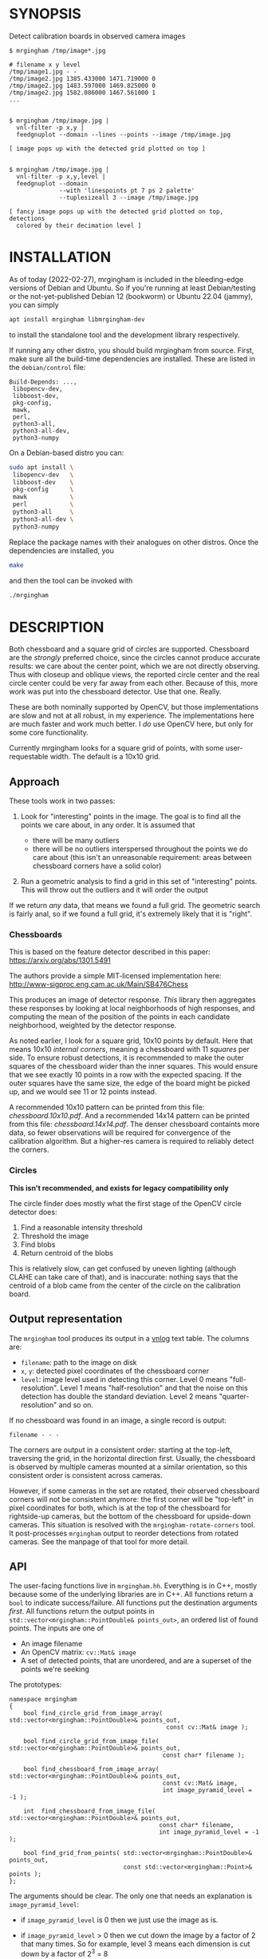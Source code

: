 * SYNOPSIS
Detect calibration boards in observed camera images

#+BEGIN_EXAMPLE
$ mrgingham /tmp/image*.jpg

# filename x y level
/tmp/image1.jpg - -
/tmp/image2.jpg 1385.433000 1471.719000 0
/tmp/image2.jpg 1483.597000 1469.825000 0
/tmp/image2.jpg 1582.086000 1467.561000 1
...


$ mrgingham /tmp/image.jpg |
  vnl-filter -p x,y |
  feedgnuplot --domain --lines --points --image /tmp/image.jpg

[ image pops up with the detected grid plotted on top ]


$ mrgingham /tmp/image.jpg |
  vnl-filter -p x,y,level |
  feedgnuplot --domain
              --with 'linespoints pt 7 ps 2 palette'
              --tuplesizeall 3 --image /tmp/image.jpg

[ fancy image pops up with the detected grid plotted on top, detections
  colored by their decimation level ]
#+END_EXAMPLE

* INSTALLATION
As of today (2022-02-27), mrgingham is included in the bleeding-edge versions of
Debian and Ubuntu. So if you're running at least Debian/testing or the
not-yet-published Debian 12 (bookworm) or Ubuntu 22.04 (jammy), you can
simply

#+begin_src sh
apt install mrgingham libmrgingham-dev
#+end_src

to install the standalone tool and the development library respectively.

If running any other distro, you should build mrgingham from source. First, make
sure all the build-time dependencies are installed. These are listed in the
=debian/control= file:

#+begin_example
Build-Depends: ...,
 libopencv-dev,
 libboost-dev,
 pkg-config,
 mawk,
 perl,
 python3-all,
 python3-all-dev,
 python3-numpy
#+end_example

On a Debian-based distro you can:

#+begin_src sh
sudo apt install \
 libopencv-dev   \
 libboost-dev    \
 pkg-config      \
 mawk            \
 perl            \
 python3-all     \
 python3-all-dev \
 python3-numpy
#+end_src

Replace the package names with their analogues on other distros. Once the
dependencies are installed, you

#+begin_src sh
make
#+end_src

and then the tool can be invoked with

#+begin_src sh
./mrgingham
#+end_src

* DESCRIPTION
Both chessboard and a square grid of circles are supported. Chessboard are the
/strongly/ preferred choice, since the circles cannot produce accurate results:
we care about the center point, which we are not directly observing. Thus with
closeup and oblique views, the reported circle center and the real circle center
could be very far away from each other. Because of this, more work was put into
the chessboard detector. Use that one. Really.

These are both nominally supported by OpenCV, but those implementations are slow
and not at all robust, in my experience. The implementations here are much
faster and work much better. I /do/ use OpenCV here, but only for some core
functionality.

Currently mrgingham looks for a square grid of points, with some
user-requestable width. The default is a 10x10 grid.

** Approach
These tools work in two passes:

1. Look for "interesting" points in the image. The goal is to find all the
   points we care about, in any order. It is assumed that

   - there will be many outliers
   - there will be no outliers interspersed throughout the points we do care
     about (this isn't an unreasonable requirement: areas between chessboard
     corners have a solid color)

2. Run a geometric analysis to find a grid in this set of "interesting" points.
   This will throw out the outliers and it will order the output

If we return /any/ data, that means we found a full grid. The geometric search
is fairly anal, so if we found a full grid, it's extremely likely that it is
"right".

*** Chessboards
This is based on the feature detector described in this paper:
https://arxiv.org/abs/1301.5491

The authors provide a simple MIT-licensed implementation here:
http://www-sigproc.eng.cam.ac.uk/Main/SB476Chess

This produces an image of detector response. /This/ library then aggregates
these responses by looking at local neighborhoods of high responses, and
computing the mean of the position of the points in each candidate neighborhood,
weighted by the detector response.

As noted earlier, I look for a square grid, 10x10 points by default. Here that
means 10x10 /internal corners/, meaning a chessboard with 11 /squares/ per side.
To ensure robust detections, it is recommended to make the outer squares of the
chessboard wider than the inner squares. This would ensure that we see exactly
10 points in a row with the expected spacing. If the outer squares have the same
size, the edge of the board might be picked up, and we would see 11 or 12 points
instead.

A recommended 10x10 pattern can be printed from this file: [[chessboard.10x10.pdf]].
And a recommended 14x14 pattern can be printed from this file:
[[chessboard.14x14.pdf]]. The denser chessboard containts more data, so fewer
observations will be required for convergence of the calibration algorithm. But
a higher-res camera is required to reliably detect the corners.

*** Circles
*This isn't recommended, and exists for legacy compatibility only*

The circle finder does mostly what the first stage of the OpenCV circle detector
does:

1. Find a reasonable intensity threshold
2. Threshold the image
3. Find blobs
4. Return centroid of the blobs

This is relatively slow, can get confused by uneven lighting (although CLAHE can
take care of that), and is inaccurate: nothing says that the centroid of a blob
came from the center of the circle on the calibration board.

** Output representation
The =mrgingham= tool produces its output in a [[https://github.com/dkogan/vnlog/][vnlog]] text table. The columns are:

- =filename=: path to the image on disk
- =x=, =y=: detected pixel coordinates of the chessboard corner
- =level=: image level used in detecting this corner. Level 0 means
  "full-resolution". Level 1 means "half-resolution" and that the noise on this
  detection has double the standard deviation. Level 2 means
  "quarter-resolution" and so on.

If no chessboard was found in an image, a single record is output:

#+begin_example
filename - - -
#+end_example

The corners are output in a consistent order: starting at the top-left,
traversing the grid, in the horizontal direction first. Usually, the chessboard
is observed by multiple cameras mounted at a similar orientation, so this
consistent order is consistent across cameras.

However, if some cameras in the set are rotated, their observed chessboard
corners will not be consistent anymore: the first corner will be "top-left" in
pixel coordinates for both, which is at the top of the chessboard for
rightside-up cameras, but the bottom of the chessboard for upside-down cameras.
This situation is resolved with the =mrgingham-rotate-corners= tool. It
post-processes =mrgingham= output to reorder detections from rotated cameras.
See the manpage of that tool for more detail.

** API
The user-facing functions live in =mrgingham.hh=. Everything is in C++, mostly
because some of the underlying libraries are in C++. All functions return a
=bool= to indicate success/failure. All functions put the destination arguments
/first/. All functions return the output points in
=std::vector<mrgingham::PointDouble& points_out>=, an ordered list of found
points. The inputs are one of

- An image filename
- An OpenCV matrix: =cv::Mat& image=
- A set of detected points, that are unordered, and are a superset of the points
  we're seeking

The prototypes:

#+BEGIN_SRC C++
namespace mrgingham
{
    bool find_circle_grid_from_image_array( std::vector<mrgingham::PointDouble>& points_out,
                                            const cv::Mat& image );

    bool find_circle_grid_from_image_file( std::vector<mrgingham::PointDouble>& points_out,
                                           const char* filename );

    bool find_chessboard_from_image_array( std::vector<mrgingham::PointDouble>& points_out,
                                           const cv::Mat& image,
                                           int image_pyramid_level = -1 );

    int  find_chessboard_from_image_file( std::vector<mrgingham::PointDouble>& points_out,
                                          const char* filename,
                                          int image_pyramid_level = -1 );

    bool find_grid_from_points( std::vector<mrgingham::PointDouble>& points_out,
                                const std::vector<mrgingham::Point>& points );
};
#+END_SRC

The arguments should be clear. The only one that needs an explanation is
=image_pyramid_level=:

- if =image_pyramid_level= is 0 then we just use the image as is.

- if =image_pyramid_level= > 0 then we cut down the image by a factor of 2 that
  many times. So for example, level 3 means each dimension is cut down by a
  factor of 2^3 = 8

- if =image_pyramid_level= < 0 then we try several levels, taking the first one
  that produces results

** Applications
There're several included applications that exercise the library. The
=mrgingham-...= tools are distributed, and their manpages appear below. The
=test-...= tools are internal.

- =mrgingham= takes in images as globs (with some optional
  manipulation given on the cmdline), finds the grids, and returns them on
  stdout, as a vnlog

- =mrgingham-observe-pixel-uncertainty= evaluates the distribution of corner
  detections from repeated observations of a stationary scene

- =mrgingham-rotate-corners= corrects chessboard detections produced by rotated
  cameras by reordering the points in the detection stream

- =test-find-grid-from-points= ingests a file that contains an unordered set of
  points with outliers. It the finds the grid, and returns it on stdout

- =test-dump-chessboard-corners= is a lower-level tool that just finds the
  chessboard corner features and returns them on stdout. No geometric search is
  done.

- =test-dump-chessboard-corners= similarly is a lower-level tool that just finds
  the blob center features and returns them on stdout. No geometric search is
  done.

** Tests
There's a test suite in =test/test.sh=. It checks all images in =test/data/*=,
and reports which ones produced no data. Currently I don't ship any actual data.
I will at some point.

* MANPAGES
** mrgingham
#+BEGIN_EXAMPLE
NAME
    mrgingham - Extract chessboard corners from a set of images

SYNOPSIS
     $ mrgingham /tmp/image*.jpg

     # filename x y level
     /tmp/image1.jpg - -
     /tmp/image2.jpg 1385.433000 1471.719000 0
     /tmp/image2.jpg 1483.597000 1469.825000 0
     /tmp/image2.jpg 1582.086000 1467.561000 1
     ...


     $ mrgingham /tmp/image.jpg |
       vnl-filter -p x,y |
       feedgnuplot --domain --lines --points --image /tmp/image.jpg

     [ image pops up with the detected grid plotted on top ]


     $ mrgingham /tmp/image.jpg |
       vnl-filter -p x,y,level |
       feedgnuplot --domain
                   --with 'linespoints pt 7 ps 2 palette'
                   --tuplesizeall 3 --image /tmp/image.jpg

     [ fancy image pops up with the detected grid plotted on top, detections
       colored by their decimation level ]

DESCRIPTION
    This tool uses the "mrgingham" library to detect chessboard corners from
    images stored on disk. Images are given on the commandline, as globs.
    Each glob is expanded, and each image is processed (possibly in parallel
    if "-j" was given). The output is a vnlog
    <https://www.github.com/dkogan/vnlog> containing the filename,
    coordinates of the chessboard corners and the decimation level used to
    compute each corner. For diagnostics, pass in "--debug". This produces a
    number of self-plotting files that describe the results of the
    intermediate steps. Each diagnostic file is reported on the console when
    it is written.

    Both chessboard and a square grid of circles are supported. Chessboard
    are the *strongly* preferred choice; the circle detector is mostly here
    for compatibility. Both are nominally supported by OpenCV, but those
    implementations are slow and not at all robust, in my experience. The
    implementations here are much faster and work much better. I *do* use
    OpenCV here, but only for some core functionality.

    Currently mrgingham looks for a square grid of points, with some
    user-requestable width. The default is a 10x10 grid.

  Approach
    This tool works in two passes:

    *   Look for "interesting" points in the image. The goal is to find all
        the points we care about, in any order. It is assumed that

        *   there will be many outliers

        *   there will be no outliers interspersed throughout the points we
            do care about (this isn't an unreasonable requirement: areas
            between chessboard corners have a solid color)

    *   Run a geometric analysis to find a grid in this set of "interesting"
        points. This will throw out the outliers and it will order the
        output

    If we return *any* data, that means we found a full grid. The geometric
    search is fairly anal, so if we found a full grid, it's extremely likely
    that it is "right".

   Chessboards
    This is based on the feature detector described in this paper:
    <https://arxiv.org/abs/1301.5491>

    The authors provide a simple MIT-licensed implementation here:
    <http://www-sigproc.eng.cam.ac.uk/Main/SB476Chess>

    This produces an image of detector response. *This* library then
    aggregates these responses by looking at local neighborhoods of high
    responses, and computing the mean of the position of the points in each
    candidate neighborhood, weighted by the detector response.

    As noted earlier, I look for a square grid, 10x10 points by default.
    Here that means 10x10 *internal corners*, meaning a chessboard with 11
    *squares* per side. A recommended pattern is available in
    "chessboard.10x10.pdf" and "chessboard.14fx14.pdf" in the "mrgingham"
    sources.

   Circles
    This isn't recommended, and exists for legacy compatibility only*

    The circle finder does mostly what the first stage of the OpenCV circle
    detector does:

    *   Find a reasonable intensity threshold

    *   Threshold the image

    *   Find blobs

    *   Return centroid of the blobs

    This is relatively slow, can get confused by uneven lighting (although
    CLAHE can take care of that), and is inaccurate: nothing says that the
    centroid of a blob came from the center of the circle on the calibration
    board.

  OUTPUT REPRESENTATION
    The "mrgingham" tool produces its output in a vnlog
    <https://www.github.com/dkogan/vnlog> text table. The columns are:

    *   "filename": path to the image on disk

    *   "x", "y": detected pixel coordinates of the chessboard corner

    *   "level": image level used in detecting this corner. Level 0 means
        "full-resolution". Level 1 means "half-resolution" and that the
        noise on this detection has double the standard deviation. Level 2
        means "quarter-resolution" and so on.

    If no chessboard was found in an image, a single record is output:

     filename - - -

    The corners are output in a consistent order: starting at the top-left,
    traversing the grid, in the horizontal direction first. Usually, the
    chessboard is observed by multiple cameras mounted at a similar
    orientation, so this consistent order is consistent across cameras.

    However, if some cameras in the set are rotated, their observed
    chessboard corners will not be consistent anymore: the first corner will
    be "top-left" in pixel coordinates for both, which is at the top of the
    chessboard for rightside-up cameras, but the bottom of the chessboard
    for upside-down cameras. This situation is resolved with the
    "mrgingham-rotate-corners" tool. It post-processes "mrgingham" output to
    reorder detections from rotated cameras. See the manpage of that tool
    for more detail.

ARGUMENTS
    The general usage is

     mrgingham [--debug] [--debug-sequence x,y]
               [--blobs] [--gridn N] [--noclahe] [--blur radius]
               [--level l] [--no-refine] [--jobs N]
               imageglobs imageglobs ...

    By default we look for a chessboard. By default we apply adaptive
    histogram equalization, then blur with a radius of 1. We then use an
    adaptive level of downsampling when looking for the chessboard.

    The arguments are

    "--blobs"
        Find circle centers instead of chessboard corners. Not recommended

    "--gridn N"
        Optional argument to request detections of an NxN grid of corners.
        If omitted, N defaults to 10.

    "--noclahe"
        Optional argument to control image preprocessing. Unless given we
        will apply adaptive histogram equalization (CLAHE algorithm) to the
        images. This is *extremely* helpful if the images aren't lit evenly;
        which is most of them.

    "--blur RADIUS"
        Optional argument to control image preprocessing. This will apply a
        gaussian blur to the image (after the histogram equalization). A
        light blurring is very helpful with CLAHE, since that makes noisy
        images. By default we will blur with radius = 1. Set to <= 0 to
        disable

    "--level L"
        Optional argument to control image preprocessing. Applies a
        downsampling to the image (after CLAHE and "--blur", if those are
        given). Level 0 means 'use the original image'. Level > 0 means
        downsample by 2**level. Level < 0 means 'try several different
        levels until we find one that works. This is the default.

    "--no-refine"
        Optional argument to disable corner refinement. By default, the
        coordinates of reported corners are re-detected at less-downsampled
        zoom levels to improve their accuracy. If we do not want to do that,
        pass "--no-refine"

    "--jobs N"
        Parallelizes the processing N-ways. "-j" is a synonym. This is just
        like GNU make, except you're required to explicitly specify a job
        count.

        The images are given as (multiple) globs. The output is a vnlog with
        columns "filename","x","y". All filenames matched in the glob will
        appear in the output. Images for which no chessboard pattern was
        found appear as a single record with null "x" and "y".

    "--debug"
        If given, "mrgingham" will dump various intermediate results into
        "/tmp" and it will report more stuff on the console. The output is
        self-documenting


#+END_EXAMPLE

** mrgingham-observe-pixel-uncertainty
#+BEGIN_EXAMPLE
NAME
    mrgingham-observe-pixel-uncertainty - Evaluate observed point
    distribution from stationary observations

SYNOPSIS
      $ observe-pixel-uncertainty '*.png'
        Evaluated 49 observations
        mean 1-sigma for independent x,y: 0.26

      $ mrcal-calibrate-cameras --observed-pixel-uncertainty 0.26 .....
      [ mrcal computes a camera calibration ]

DESCRIPTION
    mrgingham has finite precision, so repeated observations of the same
    board will produce slightly different corner coordinates. This tool
    takes in a set of images (assumed observing a chessboard, with both the
    camera and board stationary). It then outputs the 1-standard-deviation
    statistic for the distribution of detected corners. This can then be
    passed in to mrcal: 'mrcal-calibrate-cameras
    --observed-pixel-uncertainty ...'

    The distribution of the detected corners is assumed to be gaussian, and
    INDEPENDENT in the horizontal and vertical directions. If the x and y
    distributions are each s, then the LENGTH of the deviation of each pixel
    is a Rayleigh distribution with expected value s*sqrt(pi/2) ~ s*1.25

    THIS TOOL PERFORMS VERY LIGHT OUTLIER REJECTION; IT IS ASSUMED THAT THE
    SCENE IS STATIONARY

OPTIONS
  POSITIONAL ARGUMENTS
      input                 Either 1: A glob that matches images observing a stationary
                            calibration target. This must be a GLOB. So in the shell pass
                            in '*.png' and NOT *.png. These are processed by 'mrgingham'
                            and the arguments passed in with --mrgingham. Or 2: a vnlog
                            representing corner detections from these images. This is
                            assumed to be a file with a filename ending in .vnl, formatted
                            like 'mrgingham' output: 3 columns: filename,x,y

  OPTIONAL ARGUMENTS
      -h, --help            show this help message and exit
      --show {geometry,histograms}
                            Visualize something. Arguments can be: "geometry": show the
                            1-stdev ellipses of the distribution for each chessboard
                            corner separately. "histograms": show the distribution of all
                            the x- and y-deviations off the mean
      --mrgingham MRGINGHAM
                            If we're processing images, these are the arguments given to
                            mrgingham. If we are reading a pre-computed file, this does
                            nothing
      --num-corners NUM_CORNERS
                            How many corners to expect in each image. If this is wrong I
                            will throw an error. Defaults to 100
      --imagersize IMAGERSIZE IMAGERSIZE
                            Optional imager dimensions: width and height. This is
                            optional. If given, we use it to size the "--show geometry"
                            plot


#+END_EXAMPLE

** mrgingham-rotate-corners
#+BEGIN_EXAMPLE
NAME
    mrgingham-rotate-corners - Adjust mrgingham corner detections from
    rotated cameras

SYNOPSIS
      # camera A is rightside-up
      # camera B is mounted sideways
      # cameras C,D are upside-down
      mrgingham --gridn N                \
        'frame*-cameraA.jpg'             \
        'frame*-cameraB.jpg'             \
        'frame*-cameraC.jpg'             \
        'frame*-cameraD.jpg' |           \
      mrgingham-rotate-corners --gridn N \
        --90 cameraB --180 'camera[CD]'

DESCRIPTION
    The mrgingham chessboard detector finds a chessboard in an image, but it
    has no way to know whether the detected chessboard was upside-down or
    otherwise rotated: the chessboard itself has no detectable marking to
    make this clear. In the usual case, the cameras as all mounted in the
    same orientation, so they all detect the same orientation of the
    chessboard, and there is no problem. However, if some cameras are
    mounted sideways or upside-down, the sequence of corners will correspond
    to different corners between the cameras with different orientations.
    This can be addressed by this tool. This tool ingests mrgingham
    detections, and outputs them after correcting the chessboard
    observations produced by rotated cameras.

    Each rotation option is an awk regular expression used to select images
    from specific cameras. The regular expression is tested against the
    image filenames. Each rotation option may be given multiple times. Any
    files not matched by any rotation option are passed through unrotated.


#+END_EXAMPLE

* MAINTAINER
This is maintained by Dima Kogan <dima@secretsauce.net>. Please let Dima know if
something is unclear/broken/missing.
* LICENSE AND COPYRIGHT

This library is free software; you can redistribute it and/or modify it under
the terms of the GNU Lesser General Public License as published by the Free
Software Foundation; either version 2.1 of the License, or (at your option) any
later version.

Copyright 2017-2021 California Institute of Technology

Copyright 2017-2021 Dima Kogan (=dima@secretsauce.net=)

